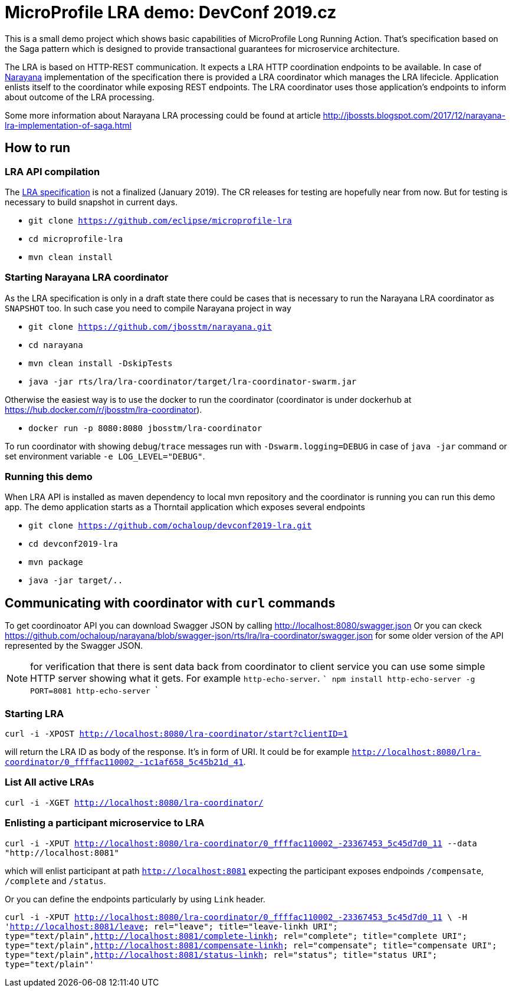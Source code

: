 # MicroProfile LRA demo: DevConf 2019.cz

This is a small demo project which shows
basic capabilities of MicroProfile Long Running Action.
That's specification based on the Saga pattern
which is designed to provide transactional guarantees
for microservice architecture.

The LRA is based on HTTP-REST communication.
It expects a LRA HTTP coordination endpoints to be available.
In case of http://narayana.io[Narayana] implementation of the specification
there is provided a LRA coordinator which manages the LRA lifecicle.
Application enlists itself to the coordinator while
exposing REST endpoints. The LRA coordinator uses those application's endpoints
to inform about outcome of the LRA processing.

Some more information about Narayana LRA processing could be found at article
http://jbossts.blogspot.com/2017/12/narayana-lra-implementation-of-saga.html

## How to run

### LRA API compilation

The https://github.com/eclipse/microprofile-lra[LRA specification] is not a finalized (January 2019).
 The CR releases for testing are hopefully near from now. But for testing is necessary to build
 snapshot in current days.

* `git clone https://github.com/eclipse/microprofile-lra`
* `cd microprofile-lra`
* `mvn clean install`


### Starting Narayana LRA coordinator

As the LRA specification is only in a draft state there could be cases that is necessary
to run the Narayana LRA coordinator as `SNAPSHOT` too. In such case you need to compile
Narayana project in way

* `git clone https://github.com/jbosstm/narayana.git`
* `cd narayana`
* `mvn clean install -DskipTests`
* `java -jar rts/lra/lra-coordinator/target/lra-coordinator-swarm.jar`

Otherwise the easiest way is to use the docker to run the coordinator
(coordinator is under dockerhub at https://hub.docker.com/r/jbosstm/lra-coordinator).

* `docker run -p 8080:8080 jbosstm/lra-coordinator`

To run coordinator with showing `debug`/`trace` messages run with
`-Dswarm.logging=DEBUG` in case of `java -jar` command or
set environment variable `-e LOG_LEVEL="DEBUG"`.


### Running this demo

When LRA API is installed as maven dependency to local mvn repository
and the coordinator is running you can run this demo app.
The demo application starts as a Thorntail application which exposes
several endpoints 

* `git clone https://github.com/ochaloup/devconf2019-lra.git`
* `cd devconf2019-lra`
* `mvn package`
* `java -jar target/..`


## Communicating with coordinator with `curl` commands

To get coordinoator API you can download Swagger JSON by calling
http://localhost:8080/swagger.json
Or you can ckeck  
https://raw.githubusercontent.com/ochaloup/narayana/swagger-json/rts/lra/lra-coordinator/swagger.json[https://github.com/ochaloup/narayana/blob/swagger-json/rts/lra/lra-coordinator/swagger.json]
for some older version of the API represented by the Swagger JSON.

NOTE: for verification that there is sent data back from coordinator to client service
      you can use some simple HTTP server showing what it gets. For example `http-echo-server`.
      ```
      npm install http-echo-server -g
      PORT=8081 http-echo-server
      ```

### Starting LRA

`curl -i -XPOST http://localhost:8080/lra-coordinator/start?clientID=1`

will return the LRA ID as body of the response. It's in form of URI.
It could be for example `http://localhost:8080/lra-coordinator/0_ffffac110002_-1c1af658_5c45b21d_41`.

### List All active LRAs

`curl -i -XGET http://localhost:8080/lra-coordinator/`

### Enlisting a participant microservice to LRA

`curl -i -XPUT http://localhost:8080/lra-coordinator/0_ffffac110002_-23367453_5c45d7d0_11 --data "http://localhost:8081"`

which will enlist participant at path `http://localhost:8081` expecting the participant exposes
endpoinds `/compensate`, `/complete` and `/status`.

Or you can define the endpoints particularly by using `Link` header.

`curl -i -XPUT http://localhost:8080/lra-coordinator/0_ffffac110002_-23367453_5c45d7d0_11 \
  -H '<http://localhost:8081/leave>; rel="leave"; title="leave-linkh URI"; type="text/plain",<http://localhost:8081/complete-linkh>; rel="complete"; title="complete URI"; type="text/plain",<http://localhost:8081/compensate-linkh>; rel="compensate"; title="compensate URI"; type="text/plain",<http://localhost:8081/status-linkh>; rel="status"; title="status URI"; type="text/plain"'`


